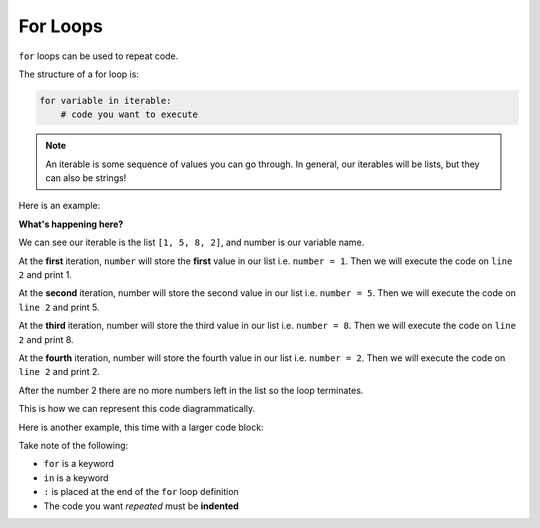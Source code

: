 For Loops
=========

``for`` loops can be used to repeat code.

.. image:: img/6_example1.png
    :width: 280
    :align: center

The structure of a for loop is:

.. code-block:: text

    for variable in iterable:
        # code you want to execute

.. note::

    An iterable is some sequence of values you can go through. In general, our iterables will be lists, but they can also be strings!

Here is an example:

.. exec_code::
    :language: python

    for number in [1, 5, 8, 2]:
        print(number)

**What's happening here?**

We can see our iterable is the list ``[1, 5, 8, 2]``, and number is our
variable name.

At the **first** iteration, ``number`` will store the **first** value in our
list i.e. ``number = 1``. Then we will execute the code on ``line 2`` and print
1.

At the **second** iteration, number will store the second value in our list
i.e. ``number = 5``. Then we will execute the code on ``line 2`` and print 5.

At the **third** iteration, number will store the third value in our list i.e.
``number = 8``. Then we will execute the code on ``line 2`` and print 8.

At the **fourth** iteration, number will store the fourth value in our list
i.e. ``number = 2``. Then we will execute the code on ``line 2`` and print 2.

After the number 2 there are no more numbers left in the list so the loop
terminates.

This is how we can represent this code diagrammatically.

.. image:: img/6_example2.png
    :width: 280
    :align: center

Here is another example, this time with a larger code block:

.. exec_code::
    :language: python

    for number in [1, 5, 8, 2]:
        print(number * 2)
        print('I have doubled that number for you!')
    print('All done here!')

Take note of the following:

- ``for`` is a keyword
- ``in`` is a keyword
- ``:`` is placed at the end of the ``for`` loop definition
- The code you want *repeated* must be **indented**

.. image:: img/6_example3.png
    :width: 350
    :align: center

.. dropdown:: Question 1
    :open:
    :color: info
    :icon: question

    What do you think the output of the following code will be?

    .. code-block:: python

        for value in [3, 1, 4, -2, 3]:
            print(value + 1)

    .. dropdown:: Solution
        :class-title: sd-font-weight-bold
        :color: dark

        In this example the variable ``value`` will take on the values 3, 1, 4, -2, 3. The line print(value + 1) is indented, which means that this line will get repeated each time so the program will print 3 + 1, 1 + 1, 4 + 1, -2 + 1, 3 + 1 , which is 4, 2, 5, -1, 4.

        .. image:: img/6_question1.png
            :width: 270
            :align: center

.. dropdown:: Question 2
    :open:
    :color: info
    :icon: question

    What do you think the output of the following code will be?

    .. code-block:: python

        for letter in ['A', 'B', 'C']:
            print(letter)
        print("Now I know my ABC's")

    .. dropdown:: :material-regular:`lock;1.5em` Solution
      :class-title: sd-font-weight-bold
      :color: dark

      *Solution is locked*

.. dropdown:: Question 3
    :open:
    :color: info
    :icon: question

    What is wrong with the following program?

    .. code-block:: python

        For i in [1, 2, 3]:
            print(i)

    A. This will result in a **NameError** because ``i`` is not defined.

    B. This will result in a **SyntaxError** because ``for`` should be spelt with a lower case 'f'.

    C. This will result in an **IndentationError** because ``print(i)`` should not be indented.

    D. This will result in an infinite loop because ``i`` is not incremented at the end of the loop.

    .. dropdown:: :material-regular:`lock;1.5em` Solution
      :class-title: sd-font-weight-bold
      :color: dark

      *Solution is locked*

.. dropdown:: Question 4
    :open:
    :color: info
    :icon: question

    Write a program that sums the numbers 1 to 10 and prints the result.

    .. dropdown:: :material-regular:`lock;1.5em` Solution
      :class-title: sd-font-weight-bold
      :color: dark

      *Solution is locked*

.. dropdown:: Question 5
    :open:
    :color: info
    :icon: question

    Implement the algorithm illustrated in the diagram below in Python.

    .. image:: img/6_question3.png
        :width: 270
        :align: center

    The output of your program should be:

    .. code-block:: text

        Start your engines...
        3
        2
        1
        Go!

    .. dropdown:: :material-regular:`lock;1.5em` Solution
      :class-title: sd-font-weight-bold
      :color: dark

      *Solution is locked*

.. dropdown:: Code challenge: Cubes
    :color: warning
    :icon: star

    You have been provided with a list of numbers.

    .. code-block:: python

        numbers = [4, 7, 9, 12, 30, 12, 86, 341, 19, 3, 8, 6529, 7, 0, 345]

    Write a program that loops through the list and for each number :math:`n`, prints out :math:`n^3` on a new line.

    The output of your program should look like this:

    .. code-block:: text

        64
        343
        729
        ...
        343
        0
        41063625

    .. hint:: The ``**`` operator can be interpreted as '*to the power of*'. For example, ``2**3`` is :math:`2^3`.

    .. dropdown:: :material-regular:`lock;1.5em` Solution
      :class-title: sd-font-weight-bold
      :color: dark

      *Solution is locked*

.. dropdown:: Code challenge: Multiply All
    :color: warning
    :icon: star

    You have been provided with a list of numbers.

    .. code-block:: python

        numbers = [4, 17, 9, 5, 7, 12, 3, 14, 3, 23, 45, 8, 103, 21, 6, 9, 3, 3, 13]

    Write a program that loops through ``numbers`` and multiplies all the numbers together and prints out the final result.


    **Example:** This example is with a smaller list of numbers.

    .. code-block:: python

        numbers = [2, 3, 6]

    The above list would produce the output:

    .. code-block:: text

        36

    .. hint:: It might be helpful to create the variable ``result = 1``, and then multiply result by each number.

    .. dropdown:: :material-regular:`lock;1.5em` Solution
      :class-title: sd-font-weight-bold
      :color: dark

      *Solution is locked*
